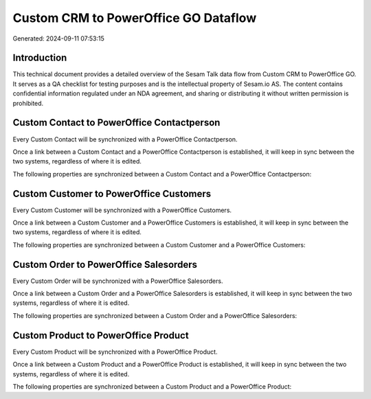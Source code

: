 =====================================
Custom CRM to PowerOffice GO Dataflow
=====================================

Generated: 2024-09-11 07:53:15

Introduction
------------

This technical document provides a detailed overview of the Sesam Talk data flow from Custom CRM to PowerOffice GO. It serves as a QA checklist for testing purposes and is the intellectual property of Sesam.io AS. The content contains confidential information regulated under an NDA agreement, and sharing or distributing it without written permission is prohibited.

Custom Contact to PowerOffice Contactperson
-------------------------------------------
Every Custom Contact will be synchronized with a PowerOffice Contactperson.

Once a link between a Custom Contact and a PowerOffice Contactperson is established, it will keep in sync between the two systems, regardless of where it is edited.

The following properties are synchronized between a Custom Contact and a PowerOffice Contactperson:

.. list-table::
   :header-rows: 1

   * - Custom Contact Property
     - PowerOffice Contactperson Property
     - PowerOffice Data Type


Custom Customer to PowerOffice Customers
----------------------------------------
Every Custom Customer will be synchronized with a PowerOffice Customers.

Once a link between a Custom Customer and a PowerOffice Customers is established, it will keep in sync between the two systems, regardless of where it is edited.

The following properties are synchronized between a Custom Customer and a PowerOffice Customers:

.. list-table::
   :header-rows: 1

   * - Custom Customer Property
     - PowerOffice Customers Property
     - PowerOffice Data Type


Custom Order to PowerOffice Salesorders
---------------------------------------
Every Custom Order will be synchronized with a PowerOffice Salesorders.

Once a link between a Custom Order and a PowerOffice Salesorders is established, it will keep in sync between the two systems, regardless of where it is edited.

The following properties are synchronized between a Custom Order and a PowerOffice Salesorders:

.. list-table::
   :header-rows: 1

   * - Custom Order Property
     - PowerOffice Salesorders Property
     - PowerOffice Data Type


Custom Product to PowerOffice Product
-------------------------------------
Every Custom Product will be synchronized with a PowerOffice Product.

Once a link between a Custom Product and a PowerOffice Product is established, it will keep in sync between the two systems, regardless of where it is edited.

The following properties are synchronized between a Custom Product and a PowerOffice Product:

.. list-table::
   :header-rows: 1

   * - Custom Product Property
     - PowerOffice Product Property
     - PowerOffice Data Type

